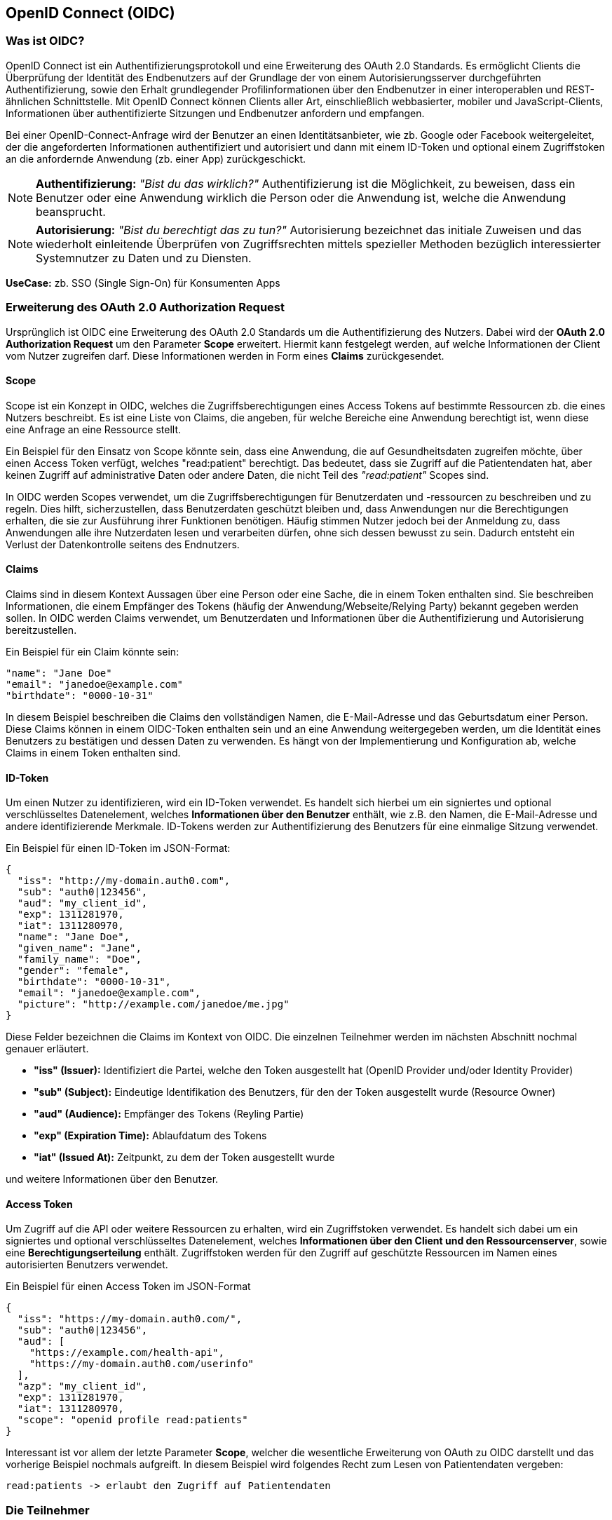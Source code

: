 == OpenID Connect (OIDC)

=== Was ist OIDC?

OpenID Connect ist ein Authentifizierungsprotokoll und eine Erweiterung des OAuth 2.0 Standards. Es ermöglicht Clients die Überprüfung der Identität des Endbenutzers auf der Grundlage der von einem Autorisierungsserver durchgeführten Authentifizierung, sowie den Erhalt grundlegender Profilinformationen über den Endbenutzer in einer interoperablen und REST-ähnlichen Schnittstelle. Mit OpenID Connect können Clients aller Art, einschließlich webbasierter, mobiler und JavaScript-Clients, Informationen über authentifizierte Sitzungen und Endbenutzer anfordern und empfangen.

Bei einer OpenID-Connect-Anfrage wird der Benutzer an einen Identitätsanbieter, wie zb. Google oder Facebook weitergeleitet, der die angeforderten Informationen authentifiziert und autorisiert und dann mit einem ID-Token und optional einem Zugriffstoken an die anfordernde Anwendung (zb. einer App) zurückgeschickt.

NOTE: *Authentifizierung:* _"Bist du das wirklich?"_ Authentifizierung ist die Möglichkeit, zu beweisen, dass ein Benutzer oder eine Anwendung wirklich die Person oder die Anwendung ist, welche die Anwendung beansprucht.

NOTE: *Autorisierung:* _"Bist du berechtigt das zu tun?"_ Autorisierung bezeichnet das initiale Zuweisen und das wiederholt einleitende Überprüfen von Zugriffsrechten mittels spezieller Methoden bezüglich interessierter Systemnutzer zu Daten und zu Diensten.

*UseCase:* zb. SSO (Single Sign-On) für Konsumenten Apps

=== Erweiterung des OAuth 2.0 Authorization Request

Ursprünglich ist OIDC eine Erweiterung des OAuth 2.0 Standards um die Authentifizierung des Nutzers. Dabei wird der *OAuth 2.0 Authorization Request* um den Parameter *Scope* erweitert. Hiermit kann festgelegt werden, auf welche Informationen der Client vom Nutzer zugreifen darf. Diese Informationen werden in Form eines *Claims* zurückgesendet. 

==== Scope

Scope ist ein Konzept in OIDC, welches die Zugriffsberechtigungen eines Access Tokens auf bestimmte Ressourcen zb. die eines Nutzers beschreibt. Es ist eine Liste von Claims, die angeben, für welche Bereiche eine Anwendung berechtigt ist, wenn diese eine Anfrage an eine Ressource stellt.

Ein Beispiel für den Einsatz von Scope könnte sein, dass eine Anwendung, die auf Gesundheitsdaten zugreifen möchte, über einen Access Token verfügt, welches "read:patient" berechtigt. Das bedeutet, dass sie Zugriff auf die Patientendaten hat, aber keinen Zugriff auf administrative Daten oder andere Daten, die nicht Teil des _"read:patient"_ Scopes sind.

In OIDC werden Scopes verwendet, um die Zugriffsberechtigungen für Benutzerdaten und -ressourcen zu beschreiben und zu regeln. Dies hilft, sicherzustellen, dass Benutzerdaten geschützt bleiben und, dass Anwendungen nur die Berechtigungen erhalten, die sie zur Ausführung ihrer Funktionen benötigen. Häufig stimmen Nutzer jedoch bei der Anmeldung zu, dass Anwendungen alle ihre Nutzerdaten lesen und verarbeiten dürfen, ohne sich dessen bewusst zu sein. Dadurch entsteht ein Verlust der Datenkontrolle seitens des Endnutzers.

==== Claims

Claims sind in diesem Kontext Aussagen über eine Person oder eine Sache, die in einem Token enthalten sind. Sie beschreiben Informationen, die einem Empfänger des Tokens (häufig der Anwendung/Webseite/Relying Party) bekannt gegeben werden sollen. In OIDC werden Claims verwendet, um Benutzerdaten und Informationen über die Authentifizierung und Autorisierung bereitzustellen.

Ein Beispiel für ein Claim könnte sein:

    "name": "Jane Doe"
    "email": "janedoe@example.com"
    "birthdate": "0000-10-31"

In diesem Beispiel beschreiben die Claims den vollständigen Namen, die E-Mail-Adresse und das Geburtsdatum einer Person. Diese Claims können in einem OIDC-Token enthalten sein und an eine Anwendung weitergegeben werden, um die Identität eines Benutzers zu bestätigen und dessen Daten zu verwenden. Es hängt von der Implementierung und Konfiguration ab, welche Claims in einem Token enthalten sind.

==== ID-Token

Um einen Nutzer zu identifizieren, wird ein ID-Token verwendet. Es handelt sich hierbei um ein signiertes und optional verschlüsseltes Datenelement, welches *Informationen über den Benutzer* enthält, wie z.B. den Namen, die E-Mail-Adresse und andere identifizierende Merkmale. ID-Tokens werden zur Authentifizierung des Benutzers für eine einmalige Sitzung verwendet.

Ein Beispiel für einen ID-Token im JSON-Format:
----
{
  "iss": "http://my-domain.auth0.com",
  "sub": "auth0|123456",
  "aud": "my_client_id",
  "exp": 1311281970,
  "iat": 1311280970,
  "name": "Jane Doe",
  "given_name": "Jane",
  "family_name": "Doe",
  "gender": "female",
  "birthdate": "0000-10-31",
  "email": "janedoe@example.com",
  "picture": "http://example.com/janedoe/me.jpg"
}
----

Diese Felder bezeichnen die Claims im Kontext von OIDC. Die einzelnen Teilnehmer werden im nächsten Abschnitt nochmal genauer erläutert.

* *"iss" (Issuer):* Identifiziert die Partei, welche den Token ausgestellt hat (OpenID Provider und/oder Identity Provider)

* *"sub" (Subject):* Eindeutige Identifikation des Benutzers, für den der Token ausgestellt wurde (Resource Owner)

* *"aud" (Audience):* Empfänger des Tokens (Reyling Partie)

* *"exp" (Expiration Time):* Ablaufdatum des Tokens

* *"iat" (Issued At):* Zeitpunkt, zu dem der Token ausgestellt wurde

und weitere Informationen über den Benutzer.

==== Access Token

Um Zugriff auf die API oder weitere Ressourcen zu erhalten, wird ein Zugriffstoken verwendet. Es handelt sich dabei um ein signiertes und optional verschlüsseltes Datenelement, welches *Informationen über den Client und den Ressourcenserver*, sowie eine *Berechtigungserteilung* enthält. Zugriffstoken werden für den Zugriff auf geschützte Ressourcen im Namen eines autorisierten Benutzers verwendet.

Ein Beispiel für einen Access Token im JSON-Format
----
{
  "iss": "https://my-domain.auth0.com/",
  "sub": "auth0|123456",
  "aud": [
    "https://example.com/health-api",
    "https://my-domain.auth0.com/userinfo"
  ],
  "azp": "my_client_id",
  "exp": 1311281970,
  "iat": 1311280970,
  "scope": "openid profile read:patients"
}
----

Interessant ist vor allem der letzte Parameter *Scope*, welcher die wesentliche Erweiterung von OAuth zu OIDC darstellt und das vorherige Beispiel nochmals aufgreift. In diesem Beispiel wird folgendes Recht zum Lesen von Patientendaten vergeben:

    read:patients -> erlaubt den Zugriff auf Patientendaten

=== Die Teilnehmer

In OIDC werden 4 Teilnehmer benötigt, um einen Authentifizierungsprozess durchzuführen. Diese Teinehmer sind der Identity Provider (IdP), die Relying Party (RP), der OpenID Provider (OP) und der Resource Owner (RO).

* *Identity Provider (IdP):* Ein IdP ist ein Dienst (zb. Google oder Facebook), welcher Benutzer authentifiziert und nach erfolgreicher Authentifzierung einen Identitäts-Token ausstellt. Der IdP ist für die sichere Authentifizierung von Benutzern, sowie für die Verwaltung und den Schutz ihrer Identitäten verantwortlich. Die Nutzerdaten werden dabei auf den Servern des IdP's gesichert und gespeichert.

* *Relying Party (RP):* Ein RP ist ein Dienst oder Client (zb. eine App), der sich auf den IdP verlässt, um seine Benutzer authentifizieren zu können. Der RP ist dafür verantwortlich, die Identitäts-Token vom IdP zu verbrauchen, um seine Benutzer zu identifizieren.

NOTE: *Identifizierung:* _"Wer bist du?"_ Identifikation ist die Fähigkeit, eindeutig einen Benutzer eines Systems oder einer Anwendung zu identifizieren, welche im System aufgeführt wird.

* *OpenID Provider (OP):* Ein OP ist ein Dienst, welcher eine OpenID Connect-Schnittstelle zwischen dem IdP und der RP bereitstellt. Der OP ist verantwortlich für die sichere Bereitstellung der notwendigen Protokoll- und Kommunikationsinfrastruktur, um den Authentifizierungsprozess zu erleichtern.

* *Resource Owner (RO):* Ein RO ist die Entität, welche den Zugriff auf eine geschützte Ressource (zb. Personeninformationen) gewährt, z.B. ein Endnutzer. Der RO ist für die Autorisierung des Zugriffs auf die Ressource verantwortlich und kann entweder der Endbenutzer selbst oder eine Entität sein, der die Autorität übertragen wurde, im Namen des Endbenutzers handeln zu dürfen.

==== Einfacher Beispiel Ablauf

Der Ablauf des OIDC-Protokolls wird im Folgenden aus einfacher Sicht der Teilnehmer dargestellt, ohne in die Tiefe technischer Details zu gehen. 

image::./2_OIDC/img/Ablauf_OIDC.png[]

. Ein Endbenutzer (Resource Owner) besucht eine Webseite (Relying Party), welche OpenID Connect unterstützt und klickt zb. auf eine Schaltfläche "Anmelden über [IdP]".

. Die Webseite (auch Client genannt) leitet den Endbenutzer an den OpenID Provider (OP), häufig gleichzeitig auch den Identity Provider, mit einer Anfrage zur Authentifizierung des Benutzers weiter.

. Der Identity Provider authentifiziert den Benutzer, indem er ihn auffordert, seinen Benutzernamen und sein Passwort einzugeben. Dabei müssen die Daten die angefordert werden, bereits vor der Abfrage deklariert sein.

. Nach erfolgreicher Authentifizierung sendet der OpenID Provider eine Authentifizierungsantwort an die Reyling Party mit einem ID-Token und einem Access Token zurück.

. Die Relying Party überprüft den ID-Token, um sicherzustellen, dass dieser gültig ist und dass der Benutzer derjenige ist, der er vorgibt zu sein.

. Die Relying Party kann nun das Access Token verwenden, um im Namen des Benutzers API-Aufrufe an den OpenID Provider zu tätigen.

. Die Webseite kann dadurch dem Nutzer ein personalisiertes Erlebnis auf der Webseite auf Grundlagen seiner persönlichen Daten bieten.

=== Einordnung von OIDC

OIDC ist der derzeitige Standard für die Identifizierung, Authentifizierung und Autorisierung im Web 2.0. Dabei treten gewisse Herausforderungen und Bedenken auf, die im ersten Abschnitt bereits erläutert wurden.

Im nächsten Abschnitt wollen wir das Konzept von SSI genauer erläutern und kurz auf die technischen Grundrahmenbedingungen eingehen. SSI kann durch verschiedene Methoden und Protokolle implementiert werden. Eines der am häufigsten verwendeten Protokolle ist dabei DIDComm, welches wir später nochmal konkreter im Vergleich zu OIDC betrachten werden.

